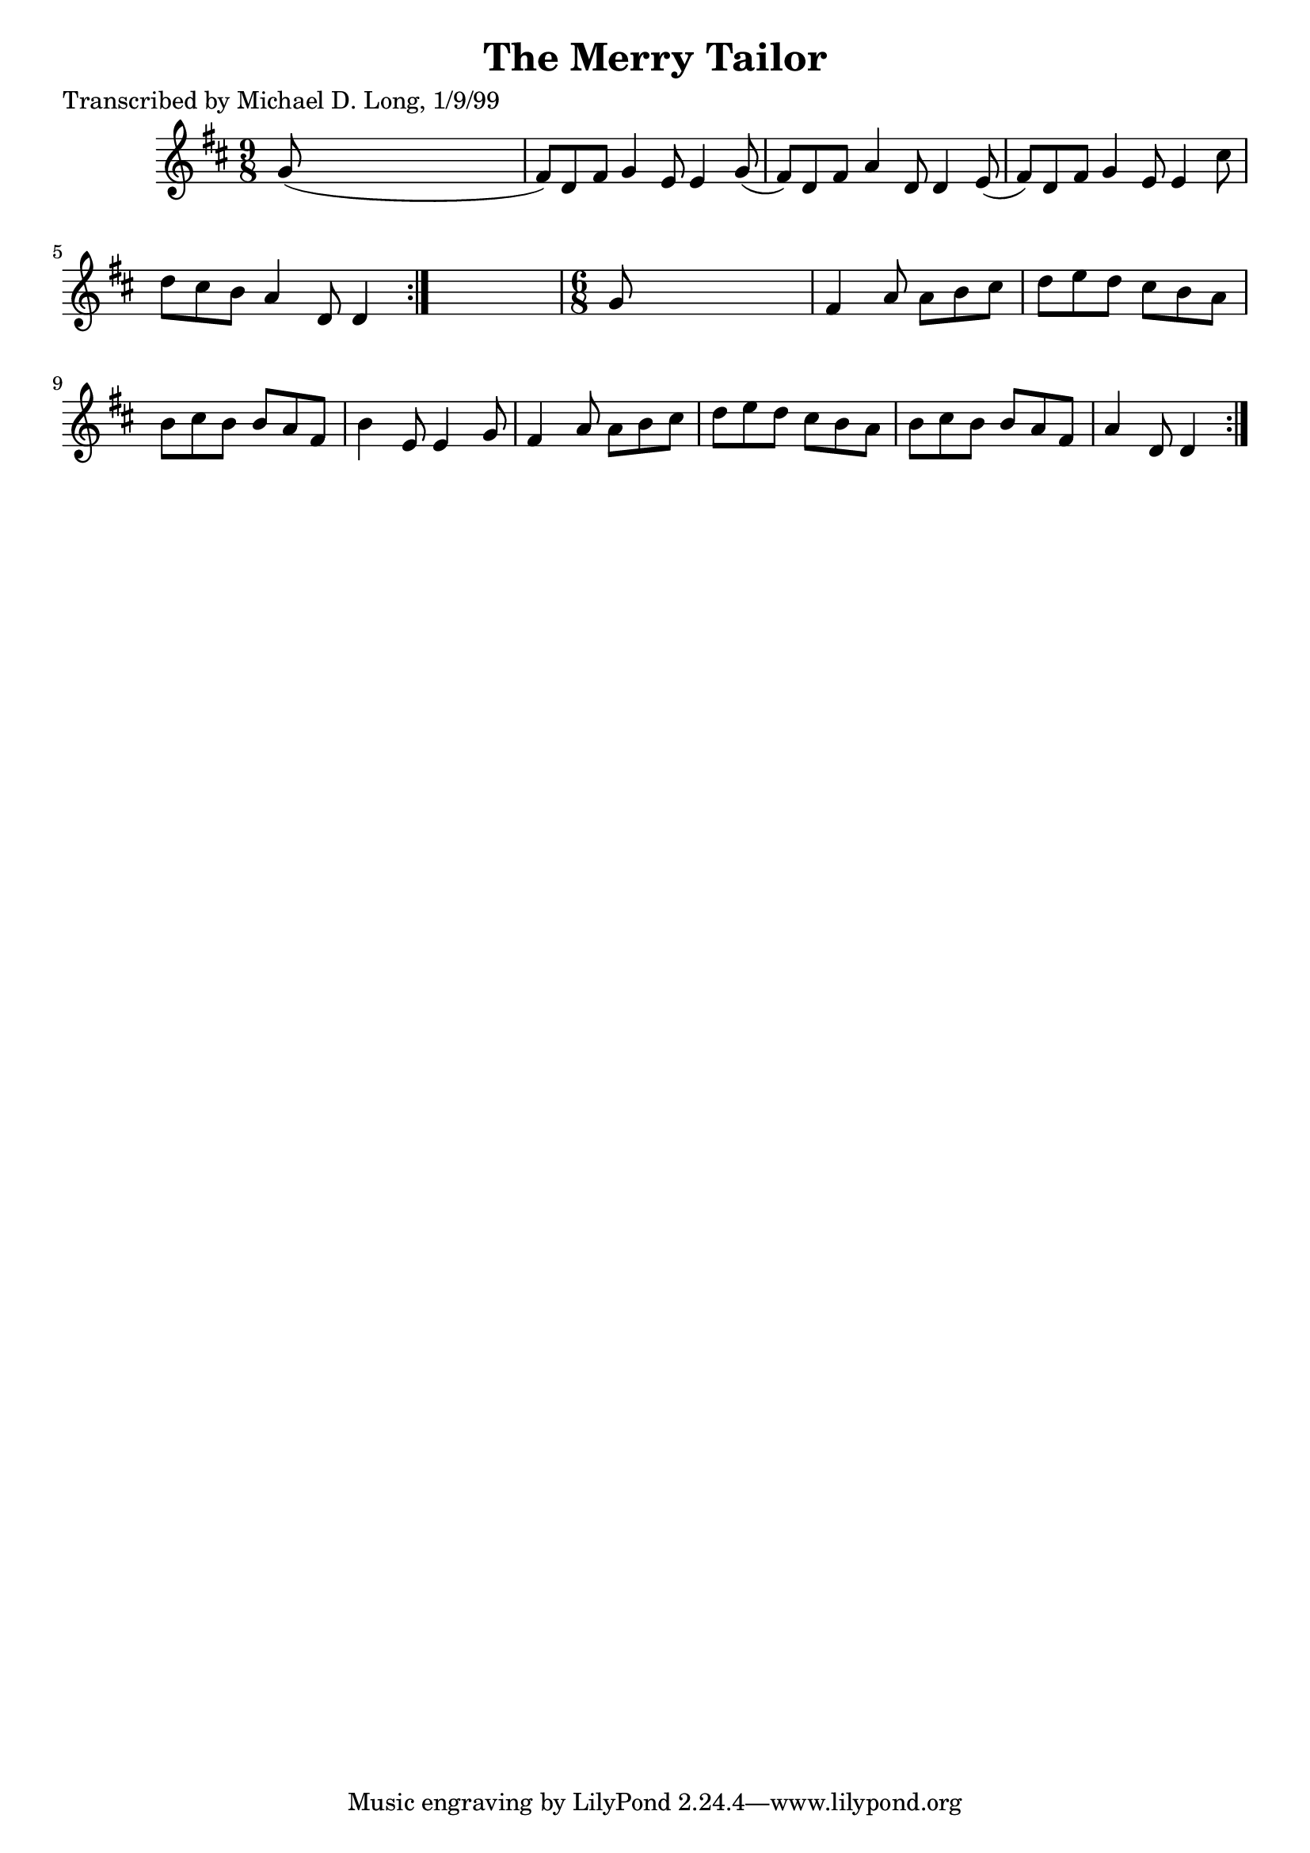 
\version "2.16.2"
% automatically converted by musicxml2ly from xml/1127_ml.xml

%% additional definitions required by the score:
\language "english"


\header {
    poet = "Transcribed by Michael D. Long, 1/9/99"
    encoder = "abc2xml version 63"
    encodingdate = "2015-01-25"
    title = "The Merry Tailor"
    }

\layout {
    \context { \Score
        autoBeaming = ##f
        }
    }
PartPOneVoiceOne =  \relative g' {
    \repeat volta 2 {
        \repeat volta 2 {
            \key d \major \time 9/8 g8 ( s1 | % 2
            fs8 ) [ d8 fs8 ] g4 e8 e4 g8 ( | % 3
            fs8 ) [ d8 fs8 ] a4 d,8 d4 e8 ( | % 4
            fs8 ) [ d8 fs8 ] g4 e8 e4 cs'8 | % 5
            d8 [ cs8 b8 ] a4 d,8 d4 }
        s8 | % 6
        \time 6/8  g8 s8*5 | % 7
        fs4 a8 a8 [ b8 cs8 ] | % 8
        d8 [ e8 d8 ] cs8 [ b8 a8 ] | % 9
        b8 [ cs8 b8 ] b8 [ a8 fs8 ] | \barNumberCheck #10
        b4 e,8 e4 g8 | % 11
        fs4 a8 a8 [ b8 cs8 ] | % 12
        d8 [ e8 d8 ] cs8 [ b8 a8 ] | % 13
        b8 [ cs8 b8 ] b8 [ a8 fs8 ] | % 14
        a4 d,8 d4 }
    }


% The score definition
\score {
    <<
        \new Staff <<
            \context Staff << 
                \context Voice = "PartPOneVoiceOne" { \PartPOneVoiceOne }
                >>
            >>
        
        >>
    \layout {}
    % To create MIDI output, uncomment the following line:
    %  \midi {}
    }

